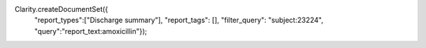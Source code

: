 Clarity.createDocumentSet({
    "report_types":["Discharge summary"],
    "report_tags": [],
    "filter_query": "subject:23224",
    "query":"report_text:amoxicillin"});
